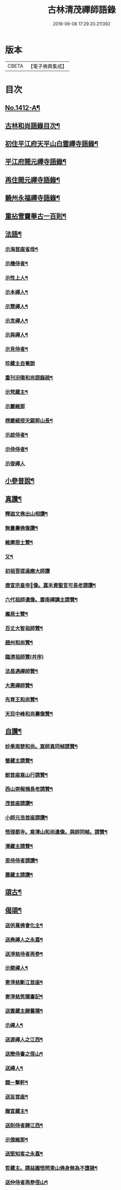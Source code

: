 #+TITLE: 古林清茂禪師語錄 
#+DATE: 2016-06-08 17:29:20.211392

* 版本
 |     CBETA|【電子佛典集成】|

* 目次
** [[file:KR6q0345_001.txt::001-0206a1][No.1412-A¶]]
** [[file:KR6q0345_001.txt::001-0206b3][古林和尚語錄目次¶]]
** [[file:KR6q0345_001.txt::001-0206c8][初住平江府天平山白雲禪寺語錄¶]]
** [[file:KR6q0345_001.txt::001-0212c10][平江府開元禪寺語錄¶]]
** [[file:KR6q0345_001.txt::001-0213c12][再住開元禪寺語錄¶]]
** [[file:KR6q0345_002.txt::002-0217a10][饒州永福禪寺語錄¶]]
** [[file:KR6q0345_003.txt::003-0228c3][重拈雪竇舉古一百則¶]]
** [[file:KR6q0345_003.txt::003-0240c7][法語¶]]
*** [[file:KR6q0345_003.txt::003-0240c8][示海首座省母¶]]
*** [[file:KR6q0345_003.txt::003-0241a12][示機侍者¶]]
*** [[file:KR6q0345_003.txt::003-0241b5][示性上人¶]]
*** [[file:KR6q0345_003.txt::003-0241b16][示本禪人¶]]
*** [[file:KR6q0345_003.txt::003-0241c2][示慧禪人¶]]
*** [[file:KR6q0345_003.txt::003-0241c24][示念禪人¶]]
*** [[file:KR6q0345_003.txt::003-0242a24][示與禪人¶]]
*** [[file:KR6q0345_003.txt::003-0242b21][示見侍者¶]]
*** [[file:KR6q0345_003.txt::003-0242c24][珍藏主自菴說]]
*** [[file:KR6q0345_003.txt::003-0243a15][重刊汾陽和尚語錄疏¶]]
*** [[file:KR6q0345_003.txt::003-0243b7][示梵藏主¶]]
*** [[file:KR6q0345_003.txt::003-0243b24][示巖維那]]
*** [[file:KR6q0345_003.txt::003-0244a5][楞嚴經授天錫郭山長¶]]
*** [[file:KR6q0345_003.txt::003-0244a22][示啟侍者¶]]
*** [[file:KR6q0345_003.txt::003-0244b12][示侍侍者¶]]
*** [[file:KR6q0345_003.txt::003-0244b24][示俊禪人]]
** [[file:KR6q0345_004.txt::004-0244c15][小參普說¶]]
** [[file:KR6q0345_005.txt::005-0255b3][真讚¶]]
*** [[file:KR6q0345_005.txt::005-0255b4][釋迦文佛出山相讚¶]]
*** [[file:KR6q0345_005.txt::005-0255b9][無量壽佛像讚¶]]
*** [[file:KR6q0345_005.txt::005-0255b13][維摩居士贊¶]]
*** [[file:KR6q0345_005.txt::005-0255b21][又¶]]
*** [[file:KR6q0345_005.txt::005-0255b23][初祖菩提達磨大師讚]]
*** [[file:KR6q0345_005.txt::005-0255c8][唐宣宗皇帝𦘕像。嘉禾資聖言可長老請讚¶]]
*** [[file:KR6q0345_005.txt::005-0255c13][六代祖師遺像。雲南禪講主請贊¶]]
*** [[file:KR6q0345_005.txt::005-0256a13][龐居士贊¶]]
*** [[file:KR6q0345_005.txt::005-0256a17][百丈大智祖師贊¶]]
*** [[file:KR6q0345_005.txt::005-0256a20][趙州和尚贊¶]]
*** [[file:KR6q0345_005.txt::005-0256a24][臨濟祖師贊(并序)]]
*** [[file:KR6q0345_005.txt::005-0256c12][法昌遇禪師贊¶]]
*** [[file:KR6q0345_005.txt::005-0256c16][大惠禪師贊¶]]
*** [[file:KR6q0345_005.txt::005-0256c20][先育王和尚贊¶]]
*** [[file:KR6q0345_005.txt::005-0256c23][天目中峰和尚壽像贊¶]]
** [[file:KR6q0345_005.txt::005-0257a7][自讚¶]]
*** [[file:KR6q0345_005.txt::005-0257a8][妙果南楚和尚。寫師真同幀請贊¶]]
*** [[file:KR6q0345_005.txt::005-0257a12][營藏主請贊¶]]
*** [[file:KR6q0345_005.txt::005-0257a15][猷首座寫山行請贊¶]]
*** [[file:KR6q0345_005.txt::005-0257a18][西山崇報槐長老請贊¶]]
*** [[file:KR6q0345_005.txt::005-0257a21][茂首座請讚¶]]
*** [[file:KR6q0345_005.txt::005-0257a24][小師元浩首座請讚¶]]
*** [[file:KR6q0345_005.txt::005-0257b3][悟理都寺。寫澤山和尚遺像。與師同幀。請贊¶]]
*** [[file:KR6q0345_005.txt::005-0257b7][澤藏主請贊¶]]
*** [[file:KR6q0345_005.txt::005-0257b11][思侍侍者請讚¶]]
*** [[file:KR6q0345_005.txt::005-0257b14][蕭藏主請讚¶]]
** [[file:KR6q0345_005.txt::005-0257b17][頌古¶]]
** [[file:KR6q0345_005.txt::005-0258b9][偈頌¶]]
*** [[file:KR6q0345_005.txt::005-0258b10][送供萬佛會化主¶]]
*** [[file:KR6q0345_005.txt::005-0258b16][送堯禪人之永嘉¶]]
*** [[file:KR6q0345_005.txt::005-0258b22][送淨慈侍者再參¶]]
*** [[file:KR6q0345_005.txt::005-0258c9][示檗禪人¶]]
*** [[file:KR6q0345_005.txt::005-0258c15][寄淨慈斷江首座¶]]
*** [[file:KR6q0345_005.txt::005-0258c22][寄淨慈笑隱書記¶]]
*** [[file:KR6q0345_005.txt::005-0259a6][送雲藏主歸舊隱¶]]
*** [[file:KR6q0345_005.txt::005-0259a14][示禪人¶]]
*** [[file:KR6q0345_005.txt::005-0259a17][送源禪人之江西¶]]
*** [[file:KR6q0345_005.txt::005-0259a22][送懋侍書之徑山¶]]
*** [[file:KR6q0345_005.txt::005-0259b5][送禪人¶]]
*** [[file:KR6q0345_005.txt::005-0259b9][題一擊軒¶]]
*** [[file:KR6q0345_005.txt::005-0259b17][送旨首座¶]]
*** [[file:KR6q0345_005.txt::005-0259b21][贈宣藏主¶]]
*** [[file:KR6q0345_005.txt::005-0259c6][送則侍者歸江西¶]]
*** [[file:KR6q0345_005.txt::005-0259c11][示億維那¶]]
*** [[file:KR6q0345_005.txt::005-0259c17][送堅知客之永嘉¶]]
*** [[file:KR6q0345_005.txt::005-0259c22][哲藏主。請益圓悟問東山佛身無為不墮諸¶]]
*** [[file:KR6q0345_005.txt::005-0260a5][送仲侍者再參徑山¶]]
*** [[file:KR6q0345_005.txt::005-0260a10][送靜侍者省師¶]]
*** [[file:KR6q0345_005.txt::005-0260a21][贈芳藏主¶]]
*** [[file:KR6q0345_005.txt::005-0260b3][送懷藏主省親游湘潭福建歸台溫¶]]
*** [[file:KR6q0345_005.txt::005-0260b9][送天童瑞首座之仰山¶]]
*** [[file:KR6q0345_005.txt::005-0260b16][示禪人¶]]
*** [[file:KR6q0345_005.txt::005-0260b20][送禪之台鴈¶]]
*** [[file:KR6q0345_005.txt::005-0260c2][自牧歌示謙禪人¶]]
*** [[file:KR6q0345_005.txt::005-0260c8][送超侍者歸鄉¶]]
*** [[file:KR6q0345_005.txt::005-0260c12][次韻送照禪人再參仰山虗谷和尚¶]]
*** [[file:KR6q0345_005.txt::005-0260c16][示東禪道禪人¶]]
*** [[file:KR6q0345_005.txt::005-0260c22][送宜首座西川省母¶]]
*** [[file:KR6q0345_005.txt::005-0261a7][送嘉藏主歸永嘉¶]]
*** [[file:KR6q0345_005.txt::005-0261a13][送圓通瑞藏主¶]]
*** [[file:KR6q0345_005.txt::005-0261a19][送雲居祐藏主¶]]
*** [[file:KR6q0345_005.txt::005-0261a24][演福仕座主號行可求偈]]
*** [[file:KR6q0345_005.txt::005-0261b9][送坡禪人之南山¶]]
*** [[file:KR6q0345_005.txt::005-0261b14][送湛禪人¶]]
*** [[file:KR6q0345_005.txt::005-0261b20][送安侍者再參徑山¶]]
*** [[file:KR6q0345_005.txt::005-0261c3][飯不足歌四首¶]]
*** [[file:KR6q0345_005.txt::005-0261c16][示小師道綱¶]]
*** [[file:KR6q0345_005.txt::005-0262a3][送性首座¶]]
*** [[file:KR6q0345_005.txt::005-0262a11][送梵藏主之南華禮祖¶]]
*** [[file:KR6q0345_005.txt::005-0262a18][悟首座扁所居之室曰真照。求偈并序¶]]
*** [[file:KR6q0345_005.txt::005-0262a24][送學侍者歸受業]]
*** [[file:KR6q0345_005.txt::005-0262b7][送丹侍者省師¶]]
*** [[file:KR6q0345_005.txt::005-0262b12][送全侍者省師(四人同行)¶]]
*** [[file:KR6q0345_005.txt::005-0262b17][送因侍者歸淛¶]]
*** [[file:KR6q0345_005.txt::005-0262b22][題船子和尚圖¶]]
*** [[file:KR6q0345_005.txt::005-0262b24][贈則明陳居士(扁所居室曰水月道場)]]
*** [[file:KR6q0345_005.txt::005-0262c7][示觀侍者¶]]
*** [[file:KR6q0345_005.txt::005-0262c12][贈祿首座¶]]
*** [[file:KR6q0345_005.txt::005-0262c16][送宜首座之仰山(號自然)¶]]
*** [[file:KR6q0345_005.txt::005-0262c24][送箎首座回浙¶]]
*** [[file:KR6q0345_005.txt::005-0263a7][送營藏主回浙¶]]
*** [[file:KR6q0345_005.txt::005-0263a14][贈舟山此堂長老¶]]
*** [[file:KR6q0345_005.txt::005-0263a20][示教禪人¶]]
*** [[file:KR6q0345_005.txt::005-0263b2][示李居士并序¶]]
*** [[file:KR6q0345_005.txt::005-0263b16][示與禪人¶]]
*** [[file:KR6q0345_005.txt::005-0263b21][示小師永元維那¶]]
*** [[file:KR6q0345_005.txt::005-0263c4][悼嶽林栯堂和尚并序¶]]
*** [[file:KR6q0345_005.txt::005-0263c11][送溈山材藏主歸四明¶]]
*** [[file:KR6q0345_005.txt::005-0263c15][禪人擕澤山和尚閑人歌求和¶]]
*** [[file:KR6q0345_005.txt::005-0263c21][贈興藏主¶]]
*** [[file:KR6q0345_005.txt::005-0263c24][送禪人之南華禮祖]]
*** [[file:KR6q0345_005.txt::005-0264a5][送禪人之永嘉禮師塔¶]]
*** [[file:KR6q0345_005.txt::005-0264a9][次虎丘東州和尚韻贈陳居士建接待¶]]
*** [[file:KR6q0345_005.txt::005-0264a13][寄斷江西堂¶]]
*** [[file:KR6q0345_005.txt::005-0264a17][題一色軒¶]]
*** [[file:KR6q0345_005.txt::005-0264a21][悼東州和尚二首¶]]
*** [[file:KR6q0345_005.txt::005-0264b4][送禪人之徑山¶]]
*** [[file:KR6q0345_005.txt::005-0264b8][送禪人游江西禮祖¶]]
*** [[file:KR6q0345_005.txt::005-0264b12][楊提舉見訪¶]]
*** [[file:KR6q0345_005.txt::005-0264b16][送禪人歸永嘉省親¶]]
*** [[file:KR6q0345_005.txt::005-0264b20][送實禪人之徑山¶]]
*** [[file:KR6q0345_005.txt::005-0264b24][送逢維那之東林¶]]
*** [[file:KR6q0345_005.txt::005-0264c4][送道侍者再參徑山¶]]
*** [[file:KR6q0345_005.txt::005-0264c8][寄商隱西堂¶]]
*** [[file:KR6q0345_005.txt::005-0264c11][高麗送藏經至¶]]
*** [[file:KR6q0345_005.txt::005-0264c14][懷諸路化主¶]]
*** [[file:KR6q0345_005.txt::005-0264c23][觀僧坐化¶]]
*** [[file:KR6q0345_005.txt::005-0265a2][承天虎巖和尚臥疾¶]]
*** [[file:KR6q0345_005.txt::005-0265a5][擬汾陽十偈。并序¶]]
*** [[file:KR6q0345_005.txt::005-0265a13][辨邪正¶]]
*** [[file:KR6q0345_005.txt::005-0265a16][恐瞞頇¶]]
*** [[file:KR6q0345_005.txt::005-0265a19][巧辯不真¶]]
*** [[file:KR6q0345_005.txt::005-0265a22][得用全¶]]
*** [[file:KR6q0345_005.txt::005-0265a24][擬將來]]
*** [[file:KR6q0345_005.txt::005-0265b4][辨作家¶]]
*** [[file:KR6q0345_005.txt::005-0265b7][識機鋒¶]]
*** [[file:KR6q0345_005.txt::005-0265b10][句內明真¶]]
*** [[file:KR6q0345_005.txt::005-0265b13][顯宗用¶]]
*** [[file:KR6q0345_005.txt::005-0265b16][贊師機¶]]
*** [[file:KR6q0345_005.txt::005-0265b19][總頌¶]]
*** [[file:KR6q0345_005.txt::005-0265b23][悼承天庸叟和尚¶]]
*** [[file:KR6q0345_005.txt::005-0265c8][送小師元浩參方¶]]
*** [[file:KR6q0345_005.txt::005-0265c11][辭天平檀越¶]]
*** [[file:KR6q0345_005.txt::005-0265c14][覺鐵觜與趙州和尚同祖堂¶]]
*** [[file:KR6q0345_005.txt::005-0265c17][禮翠峰明覺顯禪師遺像¶]]
*** [[file:KR6q0345_005.txt::005-0266a2][寄密菴大師遺像與天平斷江和尚¶]]
*** [[file:KR6q0345_005.txt::005-0266a5][寄鳳山別流和尚¶]]
*** [[file:KR6q0345_005.txt::005-0266a8][贈達心陳星學¶]]
*** [[file:KR6q0345_005.txt::005-0266a11][白雲松下¶]]
*** [[file:KR6q0345_005.txt::005-0266a14][悼崇福良巖和尚(辭世頌云。萬象森羅。聽吾說頌。寂滅無聲。大眾珍重)¶]]
*** [[file:KR6q0345_005.txt::005-0266b11][析仰山晦機和尚送僧歸永福偈四首¶]]
*** [[file:KR6q0345_005.txt::005-0266b20][示禪人¶]]
** [[file:KR6q0345_005.txt::005-0266c1][No.1412-B¶]]

* 卷
[[file:KR6q0345_001.txt][古林清茂禪師語錄 1]]
[[file:KR6q0345_002.txt][古林清茂禪師語錄 2]]
[[file:KR6q0345_003.txt][古林清茂禪師語錄 3]]
[[file:KR6q0345_004.txt][古林清茂禪師語錄 4]]
[[file:KR6q0345_005.txt][古林清茂禪師語錄 5]]


